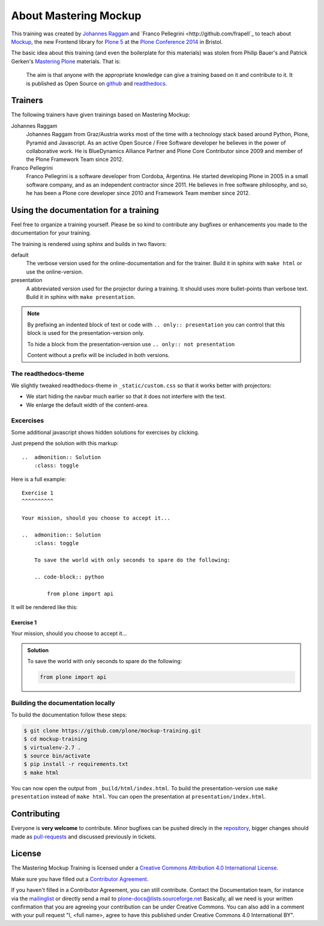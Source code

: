 About Mastering Mockup
======================

This training was created by `Johannes Raggam <https://github.com/thet>`_ and
`Franco Pellegrini <http://github.com/frapell`_  to teach about `Mockup
<http://plone.github.io/mockup/>`_, the new Frontend library for `Plone 5
<https://github.com/plone/buildout.coredev/tree/5.0>`_ at the `Plone Conference
2014 <http://2014.ploneconf.org>`_ in Bristol.

The basic idea about this training (and even the boilerplate for this
materials) was stolen from Philip Bauer's and Patrick Gerken's `Mastering Plone
<https://github.com/plone/training>`_ materials. That is:

    The aim is that anyone with the appropriate knowledge can give a training
    based on it and contribute to it.  It is published as Open Source on
    `github <https://github.com/plone/training>`_ and `readthedocs
    <http://mockup-training.readthedocs.org/>`_.


Trainers
--------

The following trainers have given trainings based on Mastering Mockup:

Johannes Raggam
    Johannes Raggam from Graz/Austria works most of the time with a technology
    stack based around Python, Plone, Pyramid and Javascript. As an active Open
    Source / Free Software developer he believes in the power of collaborative
    work. He is BlueDynamics Alliance Partner and Plone Core Contributor since
    2009 and member of the Plone Framework Team since 2012.

Franco Pellegrini
    Franco Pellegrini is a software developer from Cordoba, Argentina. He
    started developing Plone in 2005 in a small software company, and as an
    independent contractor since 2011. He believes in free software philosophy,
    and so, he has been a Plone core developer since 2010 and Framework Team
    member since 2012.


Using the documentation for a training
---------------------------------------

Feel free to organize a training yourself. Please be so kind to contribute any bugfixes or enhancements you made to the documentation for your training.

The training is rendered using sphinx and builds in two flavors:

default
    The verbose version used for the online-documentation and for the trainer. Build it in sphinx with ``make html`` or use the online-version.

presentation
    A abbreviated version used for the projector during a training. It should uses more bullet-points than verbose text. Build it in sphinx with ``make presentation``.

.. note::

    By prefixing an indented block of text or code with ``.. only:: presentation`` you can control that this block is used for the presentation-version only.

    To hide a block from the presentation-version use ``.. only:: not presentation``

    Content without a prefix will be included in both versions.


The readthedocs-theme
+++++++++++++++++++++

We slightly tweaked readthedocs-theme in ``_static/custom.css`` so that it works better with projectors:

- We start hiding the navbar much earlier so that it does not interfere with the text.
- We enlarge the default width of the content-area.

Excercises
++++++++++

Some additional javascript shows hidden solutions for exercises by clicking.

Just prepend the solution with this markup::

    ..  admonition:: Solution
        :class: toggle

Here is a full example::

    Exercise 1
    ^^^^^^^^^^

    Your mission, should you choose to accept it...

    ..  admonition:: Solution
        :class: toggle

        To save the world with only seconds to spare do the following:

        .. code-block:: python

            from plone import api

It will be rendered like this:

Exercise 1
^^^^^^^^^^

Your mission, should you choose to accept it...

..  admonition:: Solution
    :class: toggle

    To save the world with only seconds to spare do the following:

    .. code-block:: python

        from plone import api


Building the documentation locally
++++++++++++++++++++++++++++++++++

To build the documentation follow these steps:

.. code-block:: bash

    $ git clone https://github.com/plone/mockup-training.git
    $ cd mockup-training
    $ virtualenv-2.7 .
    $ source bin/activate
    $ pip install -r requirements.txt
    $ make html

You can now open the output from ``_build/html/index.html``. To build the presentation-version use ``make presentation`` instead of ``make html``. You can open the presentation at ``presentation/index.html``.


Contributing
------------

Everyone is **very welcome** to contribute. Minor bugfixes can be pushed direcly in the `repository <https://github.com/plone/training>`_, bigger changes should made as `pull-requests <https://github.com/plone/training/pull/>`_ and discussed previously in tickets.


License
-------

The Mastering Mockup Training is licensed under a `Creative Commons Attribution 4.0 International License <http://creativecommons.org/licenses/by/4.0/>`_.

Make sure you have filled out a `Contributor Agreement <http://plone.org/foundation/contributors-agreement>`_.

If you haven't filled in a Contributor Agreement, you can still contribute. Contact the Documentation team, for instance via the `mailinglist <http://sourceforge.net/p/plone/mailman/plone-docs/>`_ or directly send a mail to plone-docs@lists.sourceforge.net
Basically, all we need is your written confirmation that you are agreeing your contribution can be under Creative Commons. You can also add in a comment with your pull request "I, <full name>, agree to have this published under Creative Commons 4.0 International BY".

